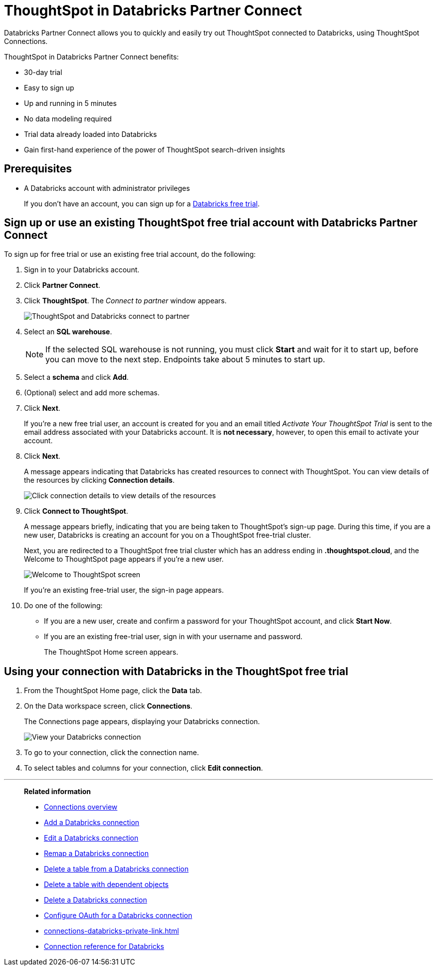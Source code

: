 = ThoughtSpot in {connection} Partner Connect
:last_updated: 11/05/2021
:linkattrs:
:experimental:
:page-layout: default-cloud
:description: With Databricks Partner Connect you get a free trial of ThoughtSpot that allows you to try out ThoughtSpot Connections to connect to Databricks.
:connection: Databricks

{connection} Partner Connect allows you to quickly and easily try out ThoughtSpot connected to {connection}, using ThoughtSpot Connections.

ThoughtSpot in {connection} Partner Connect benefits:

* 30-day trial
* Easy to sign up
* Up and running in 5 minutes
* No data modeling required
* Trial data already loaded into Databricks
* Gain first-hand experience of the power of ThoughtSpot search-driven insights

== Prerequisites

* A {connection} account with administrator privileges
+
If you don't have an account, you can sign up for a https://docs.databricks.com/getting-started/try-databricks.html[Databricks free trial^].

== Sign up or use an existing ThoughtSpot free trial account with {connection} Partner Connect

To sign up for free trial or use an existing free trial account, do the following:

. Sign in to your {connection} account.
. Click *Partner Connect*.
. Click *ThoughtSpot*.
The _Connect to partner_ window appears.
+
image::dbx_pc_c2p.png[ThoughtSpot and Databricks connect to partner]
. Select an *SQL warehouse*.
+
NOTE: If the selected SQL warehouse is not running, you must click *Start* and wait for it to start up, before you can move to the next step. Endpoints take about 5 minutes to start up.
. Select a *schema* and click *Add*.
. (Optional) select and add more schemas.
. Click *Next*.
+
If you're a new free trial user, an account is created for you and an email titled _Activate Your ThoughtSpot Trial_ is sent to the email address associated with your {connection} account. It is *not necessary*, however, to open this email to activate your account.
. Click *Next*.
+
A message appears indicating that Databricks has created resources to connect with ThoughtSpot. You can view details of the resources by clicking *Connection details*.
+
image::dbx_pc_c2p_con.png[Click connection details to view details of the resources]
. Click *Connect to ThoughtSpot*.
+
A message appears briefly, indicating that you are being taken to ThoughtSpot's sign-up page. During this time, if you are a new user, Databricks is creating an account for you on a ThoughtSpot free-trial cluster.
+
Next, you are redirected to a ThoughtSpot free trial cluster which has an address ending in *.thoughtspot.cloud*, and the Welcome to ThoughtSpot page appears if you're a new user.
+
image::dbx_pc_welcome.png[Welcome to ThoughtSpot screen]
+
If you're an existing free-trial user, the sign-in page appears.
+
. Do one of the following:
- If you are a new user, create and confirm a password for your ThoughtSpot account, and click *Start Now*.
- If you are an existing free-trial user, sign in with your username and password.
+
The ThoughtSpot Home screen appears.

== Using your connection with {connection} in the ThoughtSpot free trial

. From the ThoughtSpot Home page, click the *Data* tab.
. On the Data workspace screen, click *Connections*.
+
The Connections page appears, displaying your Databricks connection.
+
image::dbx_pc_c2p_con_ts.png[View your Databricks connection]
. To go to your connection, click the connection name.
. To select tables and columns for your connection, click *Edit connection*.

'''
> **Related information**
>
> * xref:connections.adoc[Connections overview]
> * xref:connections-databricks-add.adoc[Add a {connection} connection]
> * xref:connections-databricks-edit.adoc[Edit a {connection} connection]
> * xref:connections-databricks-remap.adoc[Remap a {connection} connection]
> * xref:connections-databricks-delete-table.adoc[Delete a table from a {connection} connection]
> * xref:connections-databricks-delete-table-dependencies.adoc[Delete a table with dependent objects]
> * xref:connections-databricks-delete.adoc[Delete a {connection} connection]
> * xref:connections-databricks-oauth.adoc[Configure OAuth for a {connection} connection]
> * xref:connections-databricks-private-link.adoc[]
> * xref:connections-databricks-reference.adoc[Connection reference for {connection}]
